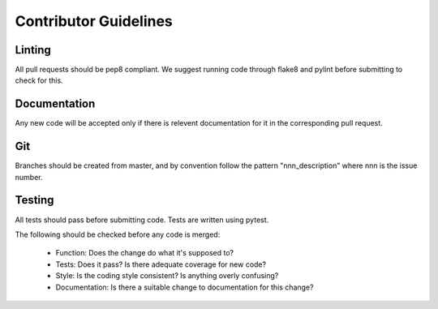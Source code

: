 .. _guidelines:

######################
Contributor Guidelines
######################

=======
Linting
=======

All pull requests should be pep8 compliant.
We suggest running code through flake8 and pylint before submitting to check
for this.


=============
Documentation
=============

Any new code will be accepted only if there is relevent documentation for it in
the corresponding pull request.

===
Git
===

Branches should be created from master, and by convention follow the pattern
"nnn_description" where nnn is the issue number.

=======
Testing
=======

All tests should pass before submitting code.
Tests are written using pytest.

The following should be checked before any code is merged:

 - Function: Does the change do what it's supposed to?
 - Tests: Does it pass? Is there adequate coverage for new code?
 - Style: Is the coding style consistent? Is anything overly confusing?
 - Documentation: Is there a suitable change to documentation for this change?
